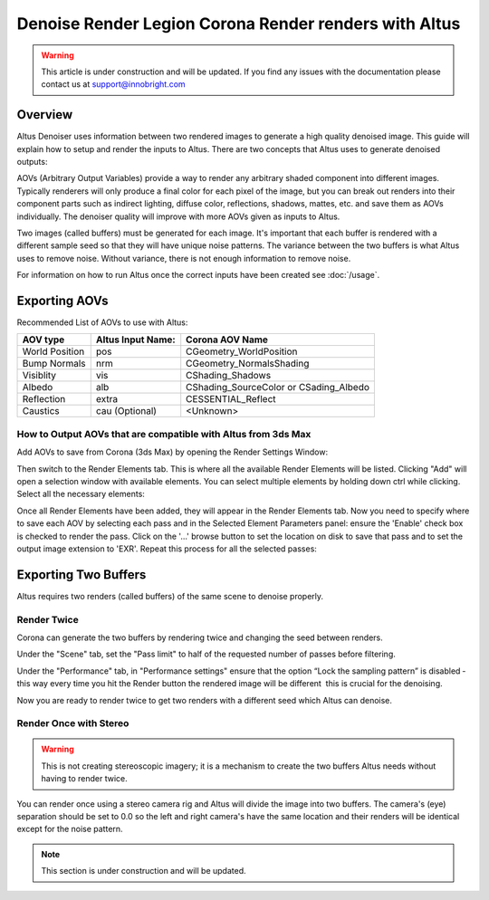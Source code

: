 Denoise Render Legion Corona Render renders with Altus
======================================================

.. warning::

    This article is under construction and will be updated. If you find any issues with the documentation please contact us at support@innobright.com


Overview
--------

Altus Denoiser uses information between two rendered images to generate a high quality denoised image. This guide will explain how to setup and render the inputs to Altus. There are two concepts that Altus uses to generate denoised outputs:

AOVs (Arbitrary Output Variables) provide a way to render any arbitrary shaded component into different images. Typically renderers will only produce a final color for each pixel of the image, but you can break out renders into their component parts such as indirect lighting, diffuse color, reflections, shadows, mattes, etc. and save them as AOVs individually. The denoiser quality will improve with more AOVs given as inputs to Altus.

Two images (called buffers) must be generated for each image. It's important that each buffer is rendered with a different sample seed so that they will have unique noise patterns. The variance between the two buffers is what Altus uses to remove noise. Without variance, there is not enough information to remove noise.

For information on how to run Altus once the correct inputs have been created see :doc:`/usage`.


Exporting AOVs
-----------------

Recommended List of AOVs to use with Altus:

+----------------+-----------------------+-----------------------------------------+
| **AOV type**   | **Altus Input Name:** | **Corona AOV Name**                     |
+================+=======================+=========================================+
| World Position | pos                   | CGeometry_WorldPosition                 |
+----------------+-----------------------+-----------------------------------------+
| Bump Normals   | nrm                   | CGeometry_NormalsShading                |
+----------------+-----------------------+-----------------------------------------+
| Visiblity      | vis                   | CShading_Shadows                        |
+----------------+-----------------------+-----------------------------------------+
| Albedo         | alb                   | CShading_SourceColor or CSading_Albedo  |
+----------------+-----------------------+-----------------------------------------+
| Reflection     | extra                 | CESSENTIAL_Reflect                      |
+----------------+-----------------------+-----------------------------------------+
| Caustics       | cau (Optional)        | <Unknown>                               |
+----------------+-----------------------+-----------------------------------------+


How to Output AOVs that are compatible with Altus from 3ds Max
##############################################################

Add AOVs to save from Corona (3ds Max) by opening the Render Settings Window:

.. image:: ./3dsmax/RenderSettingsCropped.png
   :scale: 60 %
   :align: center

Then switch to the Render Elements tab. This is where all the available Render Elements will be listed.  Clicking "Add" will open a selection window with available elements. You can select multiple elements by holding down ctrl while clicking. Select all the necessary elements:

.. image:: ./corona/Corona_Render_Elements_Tab.png
   :scale: 100 %
   :align: center

Once all Render Elements have been added, they will appear in the Render Elements tab.  Now you need to specify where to save each AOV by selecting each pass and in the Selected Element Parameters panel: ensure the 'Enable' check box is checked to render the pass.  Click on the '...' browse button to set the location on disk to save that pass and to set the output image extension to 'EXR'.  Repeat this process for all the selected passes:

.. image:: ./corona/Corona_Added_Render_Element.png
   :scale: 80 %
   :align: center

Exporting Two Buffers
----------------------

Altus requires two renders (called buffers) of the same scene to denoise properly.

Render Twice
############

Corona can generate the two buffers by rendering twice and changing the seed between renders.

Under the "Scene" tab, set the "Pass limit" to half of the requested number of passes before filtering.

.. image:: ./corona/Corona_Scene_tab.png
   :scale: 80 %
   :align: center


Under the "Performance" tab, in "Performance settings" ensure that the option “Lock the sampling pattern” is disabled ­ this way every time you hit the Render button the rendered image will be different ­ this is crucial for the denoising.

.. image:: ./corona/Corona_Performance_Tab.png
   :scale: 80 %
   :align: center

Now you are ready to render twice to get two renders with a different seed which Altus can denoise.


Render Once with Stereo
#######################

.. warning::

    This is not creating stereoscopic imagery; it is a mechanism to create the two buffers Altus needs without having to render twice.

You can render once using a stereo camera rig and Altus will divide the image into two buffers. The camera's (eye) separation should be set to 0.0 so the left and right camera's have the same location and their renders will be identical except for the noise pattern.

.. Note::
    This section is under construction and will be updated.
